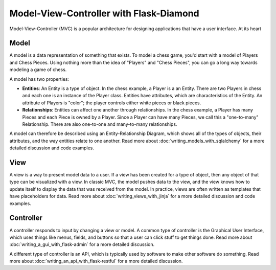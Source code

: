 Model-View-Controller with Flask-Diamond
========================================

Model-View-Controller (MVC) is a popular architecture for designing applications that have a user interface.  At its heart

Model
^^^^^

A model is a data representation of something that exists.  To model a chess game, you'd start with a model of Players and Chess Pieces. Using nothing more than the idea of "Players" and "Chess Pieces", you can go a long way towards modeling a game of chess.

A model has two properties:

- **Entities**: An Entity is a type of object.  In the chess example, a Player is a an Entity.  There are two Players in chess and each one is an instance of the Player class.  Entities have attributes, which are characteristics of the Entity.  An attribute of Players is "color"; the player controls either white pieces or black pieces.
- **Relationships**: Entities can affect one another through relationships.  In the chess example, a Player has many Pieces and each Piece is owned by a Player.  Since a Player can have many Pieces, we call this a "one-to-many" Relationship.  There are also one-to-one and many-to-many relationships.

A model can therefore be described using an Entity-Relationship Diagram, which shows all of the types of objects, their attributes, and the way entities relate to one another.  Read more about :doc:`writing_models_with_sqlalchemy` for a more detailed discussion and code examples.

View
^^^^

A view is a way to present model data to a user.  If a view has been created for a type of object, then any object of that type can be visualized with a view.  In classic MVC, the model pushes data to the view, and the view knows how to update itself to display the data that was received from the model.  In practice, views are often written as templates that have placeholders for data.  Read more about :doc:`writing_views_with_jinja` for a more detailed discussion and code examples.

Controller
^^^^^^^^^^

A controller responds to input by changing a view or model.  A common type of controller is the Graphical User Interface, which uses things like menus, fields, and buttons so that a user can click stuff to get things done.  Read more about :doc:`writing_a_gui_with_flask-admin` for a more detailed discussion.

A different type of controller is an API, which is typically used by software to make other software do something.  Read more about :doc:`writing_an_api_with_flask-restful` for a more detailed discussion.
